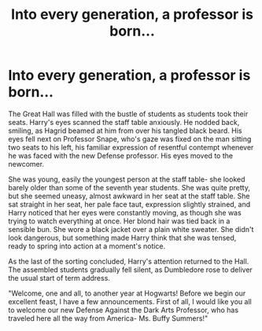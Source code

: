 #+TITLE: Into every generation, a professor is born...

* Into every generation, a professor is born...
:PROPERTIES:
:Author: AntonBrakhage
:Score: 6
:DateUnix: 1600346177.0
:DateShort: 2020-Sep-17
:FlairText: Prompt
:END:
The Great Hall was filled with the bustle of students as students took their seats. Harry's eyes scanned the staff table anxiously. He nodded back, smiling, as Hagrid beamed at him from over his tangled black beard. His eyes fell next on Professor Snape, who's gaze was fixed on the man sitting two seats to his left, his familiar expression of resentful contempt whenever he was faced with the new Defense professor. His eyes moved to the newcomer.

She was young, easily the youngest person at the staff table- she looked barely older than some of the seventh year students. She was quite pretty, but she seemed uneasy, almost awkward in her seat at the staff table. She sat straight in her seat, her pale face taut, expression slightly strained, and Harry noticed that her eyes were constantly moving, as though she was trying to watch everything at once. Her blond hair was tied back in a sensible bun. She wore a black jacket over a plain white sweater. She didn't look dangerous, but something made Harry think that she was tensed, ready to spring into action at a moment's notice.

As the last of the sorting concluded, Harry's attention returned to the Hall. The assembled students gradually fell silent, as Dumbledore rose to deliver the usual start of term address.

"Welcome, one and all, to another year at Hogwarts! Before we begin our excellent feast, I have a few announcements. First of all, I would like you all to welcome our new Defense Against the Dark Arts Professor, who has traveled here all the way from America- Ms. Buffy Summers!"

